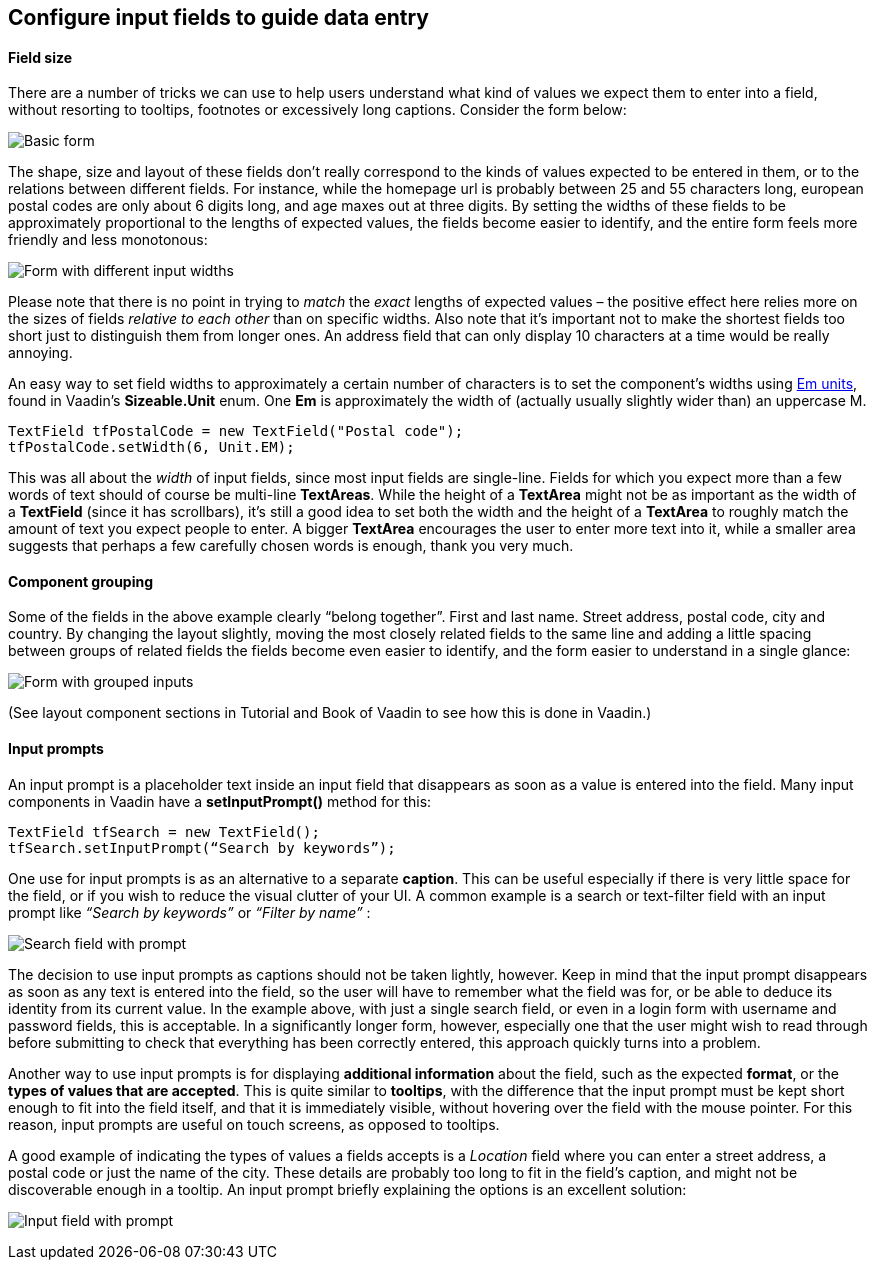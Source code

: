 [[configure-input-fields-to-guide-data-entry]]
Configure input fields to guide data entry
------------------------------------------

[[field-size]]
Field size
^^^^^^^^^^

There are a number of tricks we can use to help users understand what
kind of values we expect them to enter into a field, without resorting
to tooltips, footnotes or excessively long captions. Consider the form
below:

image:img/form1.png[Basic form]

The shape, size and layout of these fields don’t really correspond to
the kinds of values expected to be entered in them, or to the relations
between different fields. For instance, while the homepage url is
probably between 25 and 55 characters long, european postal codes are
only about 6 digits long, and age maxes out at three digits. By setting
the widths of these fields to be approximately proportional to the
lengths of expected values, the fields become easier to identify, and
the entire form feels more friendly and less monotonous:

image:img/form2.png[Form with different input widths]

Please note that there is no point in trying to _match_ the _exact_
lengths of expected values – the positive effect here relies more on the
sizes of fields _relative to each other_ than on specific widths. Also
note that it’s important not to make the shortest fields too short just
to distinguish them from longer ones. An address field that can only
display 10 characters at a time would be really annoying.

An easy way to set field widths to approximately a certain number of
characters is to set the component’s widths using
http://en.wikipedia.org/wiki/Em_(typography)[Em units], found in
Vaadin’s *Sizeable.Unit* enum. One *Em* is approximately the width of
(actually usually slightly wider than) an uppercase M.

[source,java]
....
TextField tfPostalCode = new TextField("Postal code");
tfPostalCode.setWidth(6, Unit.EM);
....

This was all about the _width_ of input fields, since most input fields
are single-line. Fields for which you expect more than a few words of
text should of course be multi-line *TextAreas*. While the height of a
*TextArea* might not be as important as the width of a *TextField*
(since it has scrollbars), it’s still a good idea to set both the width
and the height of a *TextArea* to roughly match the amount of text you
expect people to enter. A bigger *TextArea* encourages the user to enter
more text into it, while a smaller area suggests that perhaps a few
carefully chosen words is enough, thank you very much.

[[component-grouping]]
Component grouping
^^^^^^^^^^^^^^^^^^

Some of the fields in the above example clearly “belong together”. First
and last name. Street address, postal code, city and country. By
changing the layout slightly, moving the most closely related fields to
the same line and adding a little spacing between groups of related
fields the fields become even easier to identify, and the form easier to
understand in a single glance:

image:img/form3.png[Form with grouped inputs]

(See layout component sections in Tutorial and Book of Vaadin to see how
this is done in Vaadin.)

[[input-prompts]]
Input prompts
^^^^^^^^^^^^^

An input prompt is a placeholder text inside an input field that
disappears as soon as a value is entered into the field. Many input
components in Vaadin have a *setInputPrompt()* method for this:

[source,java]
....
TextField tfSearch = new TextField();
tfSearch.setInputPrompt(“Search by keywords”);
....

One use for input prompts is as an alternative to a separate *caption*.
This can be useful especially if there is very little space for the
field, or if you wish to reduce the visual clutter of your UI. A common
example is a search or text-filter field with an input prompt like
_“Search by keywords”_ or _“Filter by name”_ :

image:img/searchfield.png[Search field with prompt]

The decision to use input prompts as captions should not be taken
lightly, however. Keep in mind that the input prompt disappears as soon
as any text is entered into the field, so the user will have to remember
what the field was for, or be able to deduce its identity from its
current value. In the example above, with just a single search field, or
even in a login form with username and password fields, this is
acceptable. In a significantly longer form, however, especially one that
the user might wish to read through before submitting to check that
everything has been correctly entered, this approach quickly turns into
a problem.

Another way to use input prompts is for displaying *additional
information* about the field, such as the expected *format*, or the
*types of values that are accepted*. This is quite similar to
*tooltips*, with the difference that the input prompt must be kept short
enough to fit into the field itself, and that it is immediately visible,
without hovering over the field with the mouse pointer. For this reason,
input prompts are useful on touch screens, as opposed to tooltips.

A good example of indicating the types of values a fields accepts is a
_Location_ field where you can enter a street address, a postal code or
just the name of the city. These details are probably too long to fit in
the field’s caption, and might not be discoverable enough in a tooltip.
An input prompt briefly explaining the options is an excellent solution:

image:img/locationfield.png[Input field with prompt]
